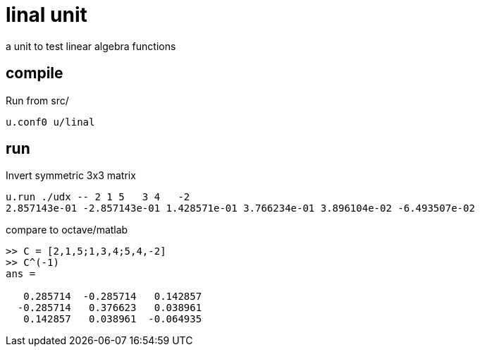 = linal unit

a unit to test linear algebra functions

== compile

Run from src/

----
u.conf0 u/linal
----

== run

Invert symmetric 3x3 matrix

----
u.run ./udx -- 2 1 5   3 4   -2
2.857143e-01 -2.857143e-01 1.428571e-01 3.766234e-01 3.896104e-02 -6.493507e-02
----

compare to octave/matlab
----
>> C = [2,1,5;1,3,4;5,4,-2]
>> C^(-1)
ans =

   0.285714  -0.285714   0.142857
  -0.285714   0.376623   0.038961
   0.142857   0.038961  -0.064935
----